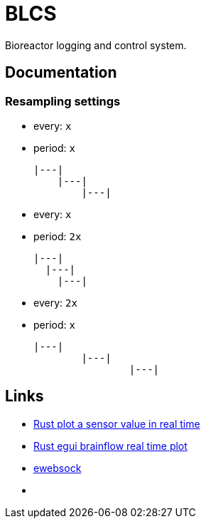 = BLCS

Bioreactor logging and control system.

== Documentation

=== Resampling settings

* every: `x`
* period: `x`
[source]
|---|
    |---|
        |---|

* every: `x`
* period: `2x`
[source]
|---|
  |---|
    |---|

* every: `2x`
* period: `x`
[source]
|---|
        |---|
                |---|

== Links

* link:https://www.youtube.com/watch?v=zUvHkkkrmIY[Rust plot a sensor value in real time]
* link:https://www.youtube.com/watch?v=DfOLDv1RnEg[Rust egui brainflow real time plot]

* link:https://docs.rs/ewebsock/0.6.0/ewebsock/index.html[ewebsock]

* link:[]
